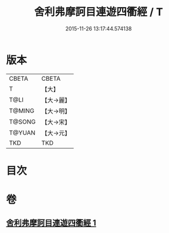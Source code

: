 #+TITLE: 舍利弗摩訶目連遊四衢經 / T
#+DATE: 2015-11-26 13:17:44.574138
* 版本
 |     CBETA|CBETA   |
 |         T|【大】     |
 |      T@LI|【大→麗】   |
 |    T@MING|【大→明】   |
 |    T@SONG|【大→宋】   |
 |    T@YUAN|【大→元】   |
 |       TKD|TKD     |

* 目次
* 卷
** [[file:KR6a0140_001.txt][舍利弗摩訶目連遊四衢經 1]]
